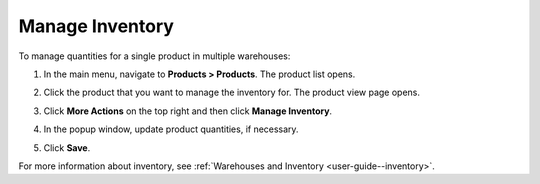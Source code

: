 .. _doc--products--actions--manage-inventory:

Manage Inventory
================

To manage quantities for a single product in multiple warehouses:

1. In the main menu, navigate to **Products > Products**. The product list opens.
2. Click the product that you want to manage the inventory for. The product view page opens.
3. Click **More Actions** on the top right and then click **Manage Inventory**.
4. In the popup window, update product quantities, if necessary.

   .. image:: /user/img/products/products/manage_inventory_product_page.png
      :alt: Update product quantities in the popup dialog

5. Click **Save**.

For more information about inventory, see :ref:`Warehouses and Inventory <user-guide--inventory>`.